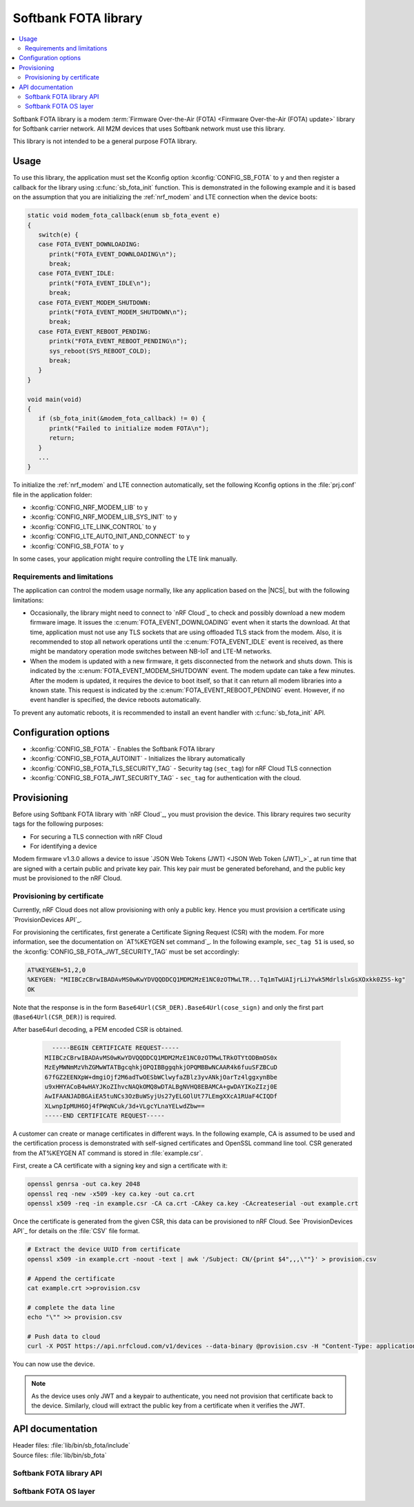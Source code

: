 .. _libsb_fota_readme:

Softbank FOTA library
#####################

.. contents::
   :local:
   :depth: 2

Softbank FOTA library is a modem :term:`Firmware Over-the-Air (FOTA) <Firmware Over-the-Air (FOTA) update>` library for Softbank carrier network.
All M2M devices that uses Softbank network must use this library.

This library is not intended to be a general purpose FOTA library.

Usage
*****

To use this library, the application must set the Kconfig option :kconfig:`CONFIG_SB_FOTA` to ``y`` and then register a callback for the library using :c:func:`sb_fota_init` function.
This is demonstrated in the following example and it is based on the assumption that you are initializing the :ref:`nrf_modem` and LTE connection when the device boots:

.. code-block:: c

    static void modem_fota_callback(enum sb_fota_event e)
    {
       switch(e) {
       case FOTA_EVENT_DOWNLOADING:
          printk("FOTA_EVENT_DOWNLOADING\n");
          break;
       case FOTA_EVENT_IDLE:
          printk("FOTA_EVENT_IDLE\n");
          break;
       case FOTA_EVENT_MODEM_SHUTDOWN:
          printk("FOTA_EVENT_MODEM_SHUTDOWN\n");
          break;
       case FOTA_EVENT_REBOOT_PENDING:
          printk("FOTA_EVENT_REBOOT_PENDING\n");
          sys_reboot(SYS_REBOOT_COLD);
          break;
       }
    }

    void main(void)
    {
       if (sb_fota_init(&modem_fota_callback) != 0) {
          printk("Failed to initialize modem FOTA\n");
          return;
       }
       ...
    }


To initialize the :ref:`nrf_modem` and LTE connection automatically, set the following Kconfig options in the :file:`prj.conf` file in the application folder:

* :kconfig:`CONFIG_NRF_MODEM_LIB` to ``y``
* :kconfig:`CONFIG_NRF_MODEM_LIB_SYS_INIT` to ``y``
* :kconfig:`CONFIG_LTE_LINK_CONTROL` to ``y``
* :kconfig:`CONFIG_LTE_AUTO_INIT_AND_CONNECT` to ``y``
* :kconfig:`CONFIG_SB_FOTA` to ``y``

In some cases, your application might require controlling the LTE link manually.

Requirements and limitations
============================

The application can control the modem usage normally, like any application based on the |NCS|, but with the following limitations:

* Occasionally, the library might need to connect to `nRF Cloud`_ to check and possibly download a new modem firmware image.
  It issues the :c:enum:`FOTA_EVENT_DOWNLOADING` event when it starts the download.
  At that time, application must not use any TLS sockets that are using offloaded TLS stack from the modem.
  Also, it is recommended to stop all network operations until the :c:enum:`FOTA_EVENT_IDLE` event is received, as there might be mandatory operation mode switches between NB-IoT and LTE-M networks.

* When the modem is updated with a new firmware, it gets disconnected from the network and shuts down.
  This is indicated by the :c:enum:`FOTA_EVENT_MODEM_SHUTDOWN` event.
  The modem update can take a few minutes.
  After the modem is updated, it requires the device to boot itself, so that it can return all modem libraries into a known state.
  This request is indicated by the :c:enum:`FOTA_EVENT_REBOOT_PENDING` event.
  However, if no event handler is specified, the device reboots automatically.

To prevent any automatic reboots, it is recommended to install an event handler with :c:func:`sb_fota_init` API.

Configuration options
*********************

* :kconfig:`CONFIG_SB_FOTA` - Enables the Softbank FOTA library
* :kconfig:`CONFIG_SB_FOTA_AUTOINIT` - Initializes the library automatically
* :kconfig:`CONFIG_SB_FOTA_TLS_SECURITY_TAG` - Security tag (``sec_tag``) for nRF Cloud TLS connection
* :kconfig:`CONFIG_SB_FOTA_JWT_SECURITY_TAG` - ``sec_tag`` for authentication with the cloud.

Provisioning
************

Before using Softbank FOTA library with `nRF Cloud`_, you must provision the device.
This library requires two security tags for the following purposes:

* For securing a TLS connection with nRF Cloud
* For identifying a device

Modem firmware v1.3.0 allows a device to issue `JSON Web Tokens (JWT) <JSON Web Token (JWT)_>`_ at run time that are signed with a certain public and private key pair.
This key pair must be generated beforehand, and the public key must be provisioned to the nRF Cloud.

Provisioning by certificate
===========================

Currently, nRF Cloud does not allow provisioning with only a public key.
Hence you must provision a certificate using `ProvisionDevices API`_.

For  provisioning the certificates, first generate a Certificate Signing Request (CSR) with the modem.
For more information, see the documentation on `AT%KEYGEN set command`_.
In the following example, ``sec_tag 51`` is used, so the :kconfig:`CONFIG_SB_FOTA_JWT_SECURITY_TAG` must be set accordingly:

.. code-block:: none

   AT%KEYGEN=51,2,0
   %KEYGEN: "MIIBCzCBrwIBADAvMS0wKwYDVQQDDCQ1MDM2MzE1NC0zOTMwLTR...Tq1mTwUAIjrLiJYwk5MdrlslxGsXOxkk0Z5S-kg"
   OK

Note that the response is in the form ``Base64Url(CSR_DER).Base64Url(cose_sign)`` and only the first part (``Base64Url(CSR_DER)``) is required.

After base64url decoding, a PEM encoded CSR is obtained.

   .. code-block:: none

      -----BEGIN CERTIFICATE REQUEST-----
    MIIBCzCBrwIBADAvMS0wKwYDVQQDDCQ1MDM2MzE1NC0zOTMwLTRkOTYtODBmOS0x
    MzEyMWNmMzVhZGMwWTATBgcqhkjOPQIBBggqhkjOPQMBBwNCAAR4k6fuuSFZBCuD
    67fGZ2EENXpW+dmgiOjf2M6adTwOESbWClwyfaZBlz3yvANkjOarTz4lggxynBbe
    u9xHHYACoB4wHAYJKoZIhvcNAQkOMQ8wDTALBgNVHQ8EBAMCA+gwDAYIKoZIzj0E
    AwIFAANJADBGAiEA5tuNCs3OzBuWSyjUs27yELGOlUt77LEmgXXcA1RUaF4CIQDf
    XLwnpIpMUH6Oj4fPWqNCuk/3d+VLgcYLnaYELwdZbw==
    -----END CERTIFICATE REQUEST-----

A customer can create or manage certificates in different ways.
In the following example, CA is assumed to be used and the certification process is demonstrated with self-signed certificates and OpenSSL command line tool.
CSR generated from the AT%KEYGEN AT command is stored in :file:`example.csr`.

First, create a CA certificate with a signing key and sign a certificate with it:

.. code-block:: sh

    openssl genrsa -out ca.key 2048
    openssl req -new -x509 -key ca.key -out ca.crt
    openssl x509 -req -in example.csr -CA ca.crt -CAkey ca.key -CAcreateserial -out example.crt

Once the certificate is generated from the given CSR, this data can be provisioned to nRF Cloud.
See `ProvisionDevices API`_ for details on the :file:`CSV` file format.

.. code-block:: sh

    # Extract the device UUID from certificate
    openssl x509 -in example.crt -noout -text | awk '/Subject: CN/{print $4",,,\""}' > provision.csv

    # Append the certificate
    cat example.crt >>provision.csv

    # complete the data line
    echo "\"" >> provision.csv

    # Push data to cloud
    curl -X POST https://api.nrfcloud.com/v1/devices --data-binary @provision.csv -H "Content-Type: application/octet-stream" -H "Authorization: Bearer 7b0d6e0f.....f31f18"

You can now use the device.

.. note::
   As the device uses only JWT and a keypair to authenticate, you need not provision that certificate back to the device.
   Similarly, cloud will extract the public key from a certificate when it verifies the JWT.

API documentation
*****************

| Header files: :file:`lib/bin/sb_fota/include`
| Source files: :file:`lib/bin/sb_fota`

Softbank FOTA library API
=========================

.. doxygengroup:: sb_fota
   :project: nrf
   :members:

Softbank FOTA OS layer
======================

.. doxygengroup:: sb_fota_os
   :project: nrf
   :members:
